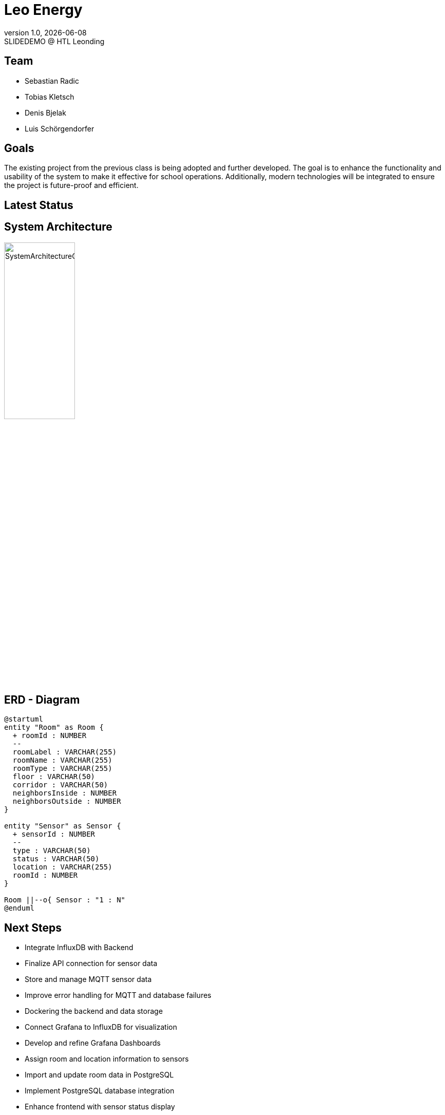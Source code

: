 = Leo Energy
:revnumber: 1.0
:revdate: {docdate}
:revremark: SLIDEDEMO @ HTL Leonding
:encoding: utf-8
:lang: de
:doctype: article
//:icons: font
:customcss: css/presentation.css
//:revealjs_customtheme: css/sky.css
//:revealjs_customtheme: css/black.css
:revealjs_width: 1408
:revealjs_height: 792
:source-highlighter: highlightjs
//:revealjs_parallaxBackgroundImage: images/background-landscape-light-orange.jpg
//:revealjs_parallaxBackgroundSize: 4936px 2092px
//:highlightjs-theme: css/atom-one-light.css
// we want local served font-awesome fonts
:iconfont-remote!:
:iconfont-name: fonts/fontawesome/css/all
//:revealjs_parallaxBackgroundImage: background-landscape-light-orange.jpg
//:revealjs_parallaxBackgroundSize: 4936px 2092px
ifdef::env-ide[]
:imagesdir: ../images
endif::[]
ifndef::env-ide[]
:imagesdir: images
endif::[]
//:revealjs_theme: sky
//:title-slide-background-image: img.png
:title-slide-transition: zoom
:title-slide-transition-speed: fast

== Team

* Sebastian Radic
* Tobias Kletsch
* Denis Bjelak
* Luis Schörgendorfer

//[.stretch]
//image::img.png[]
== Goals

The existing project from the previous class is being adopted and further developed.
The goal is to enhance the functionality and usability of the system to make it effective for school operations.
Additionally, modern technologies will be integrated to ensure the project is future-proof and efficient.


== Latest Status



== System Architecture

image::SystemArchitectureGraphic.svg[width=40% ,height=40%]

== ERD - Diagram

[plantuml, format=svg]
----
@startuml
entity "Room" as Room {
  + roomId : NUMBER
  --
  roomLabel : VARCHAR(255)
  roomName : VARCHAR(255)
  roomType : VARCHAR(255)
  floor : VARCHAR(50)
  corridor : VARCHAR(50)
  neighborsInside : NUMBER
  neighborsOutside : NUMBER
}

entity "Sensor" as Sensor {
  + sensorId : NUMBER
  --
  type : VARCHAR(50)
  status : VARCHAR(50)
  location : VARCHAR(255)
  roomId : NUMBER
}

Room ||--o{ Sensor : "1 : N"
@enduml
----

== Next Steps

* Integrate InfluxDB with Backend  
* Finalize API connection for sensor data  
* Store and manage MQTT sensor data  
* Improve error handling for MQTT and database failures  
* Dockering the backend and data storage  
* Connect Grafana to InfluxDB for visualization  
* Develop and refine Grafana Dashboards  
* Assign room and location information to sensors  
* Import and update room data in PostgreSQL  
* Implement PostgreSQL database integration  
* Enhance frontend with sensor status display  
* Implement hallways visualization and navigation  
* Make frontend and backend independent of local operation  
* Continue learning Quarkus and VM management  

== Final outcome

At the end of the project, we will have a fully functional system that can be used in schools to monitor and manage energy consumption.
Additionally, we will try to develop the project enough to deploy it on the school website.

